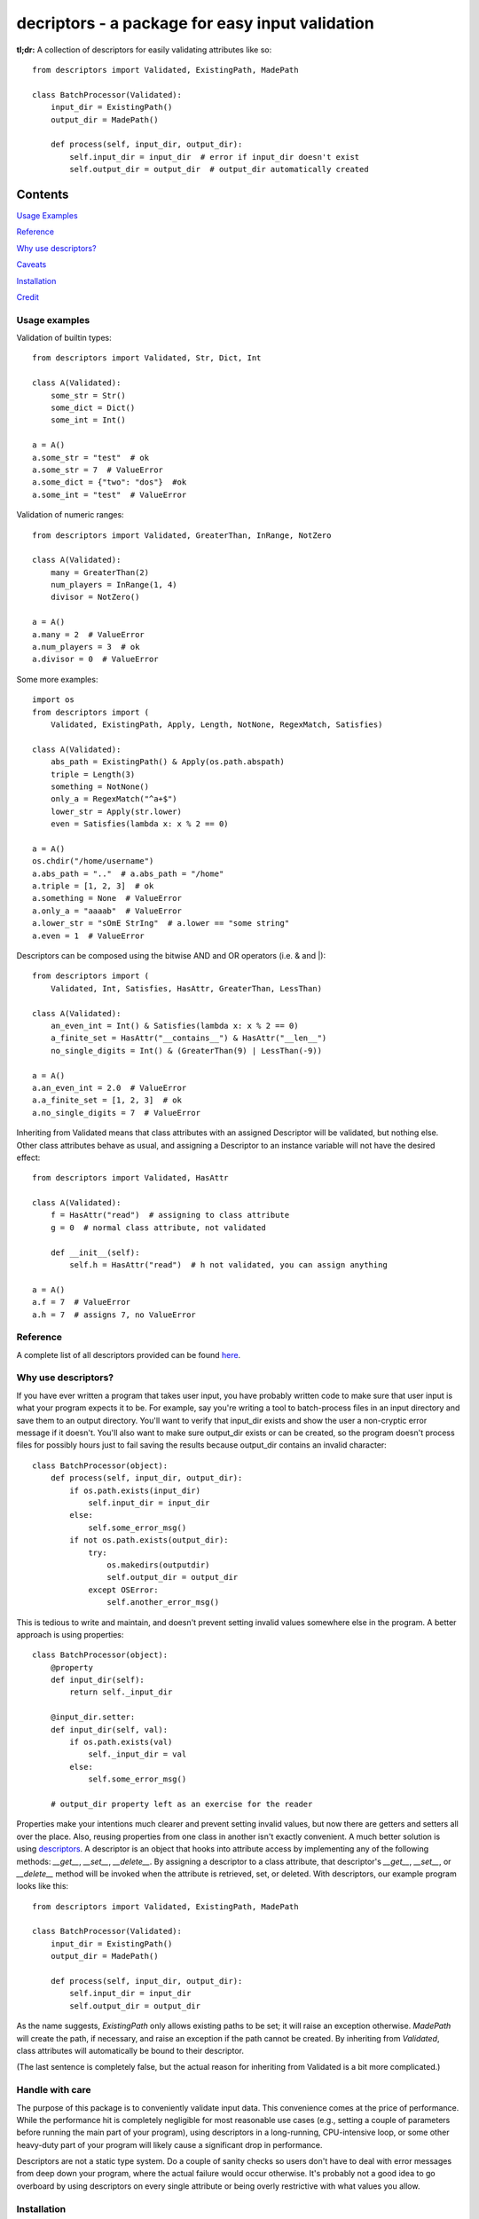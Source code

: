 decriptors - a package for easy input validation
=================================================

**tl;dr:** A collection of descriptors for easily validating attributes like so:

::

    from descriptors import Validated, ExistingPath, MadePath

    class BatchProcessor(Validated):
        input_dir = ExistingPath()
        output_dir = MadePath()

        def process(self, input_dir, output_dir):
            self.input_dir = input_dir  # error if input_dir doesn't exist
            self.output_dir = output_dir  # output_dir automatically created


Contents
--------

`Usage Examples`_

`Reference`_

`Why use descriptors?`_

`Caveats`_

`Installation`_

`Credit`_

.. _`Usage Examples`:

Usage examples
**************

Validation of builtin types:

::

    from descriptors import Validated, Str, Dict, Int

    class A(Validated):
        some_str = Str()
        some_dict = Dict()
        some_int = Int()

    a = A()
    a.some_str = "test"  # ok
    a.some_str = 7  # ValueError
    a.some_dict = {"two": "dos"}  #ok
    a.some_int = "test"  # ValueError

Validation of numeric ranges:

::

    from descriptors import Validated, GreaterThan, InRange, NotZero

    class A(Validated):
        many = GreaterThan(2)
        num_players = InRange(1, 4)
        divisor = NotZero()

    a = A()
    a.many = 2  # ValueError
    a.num_players = 3  # ok
    a.divisor = 0  # ValueError

Some more examples:

::

    import os
    from descriptors import (
        Validated, ExistingPath, Apply, Length, NotNone, RegexMatch, Satisfies)

    class A(Validated):
        abs_path = ExistingPath() & Apply(os.path.abspath)
        triple = Length(3)
        something = NotNone()
        only_a = RegexMatch("^a+$")
        lower_str = Apply(str.lower)
        even = Satisfies(lambda x: x % 2 == 0)

    a = A()
    os.chdir("/home/username")
    a.abs_path = ".."  # a.abs_path = "/home"
    a.triple = [1, 2, 3]  # ok
    a.something = None  # ValueError
    a.only_a = "aaaab"  # ValueError
    a.lower_str = "sOmE StrIng"  # a.lower == "some string"
    a.even = 1  # ValueError

Descriptors can be composed using the bitwise AND and OR operators (i.e. & and \|):

::

    from descriptors import (
        Validated, Int, Satisfies, HasAttr, GreaterThan, LessThan)

    class A(Validated):
        an_even_int = Int() & Satisfies(lambda x: x % 2 == 0)
        a_finite_set = HasAttr("__contains__") & HasAttr("__len__")
        no_single_digits = Int() & (GreaterThan(9) | LessThan(-9))

    a = A()
    a.an_even_int = 2.0  # ValueError
    a.a_finite_set = [1, 2, 3]  # ok
    a.no_single_digits = 7  # ValueError

Inheriting from Validated means that class attributes with an assigned Descriptor
will be validated, but nothing else. Other class attributes behave as usual, and assigning a Descriptor
to an instance variable will not have the desired effect:

::

    from descriptors import Validated, HasAttr

    class A(Validated):
        f = HasAttr("read")  # assigning to class attribute
        g = 0  # normal class attribute, not validated

        def __init__(self):
            self.h = HasAttr("read")  # h not validated, you can assign anything

    a = A()
    a.f = 7  # ValueError
    a.h = 7  # assigns 7, no ValueError

.. _`Reference`:

Reference
*********

A complete list of all descriptors provided can be found `here <reference.rst>`_.

.. _`Why use descriptors?`:

Why use descriptors?
********************

If you have ever written a program that takes user input, you have probably written code to make sure that user input is what your program expects it to be. For example, say you're writing a tool to batch-process files in an input directory and save them to an output directory. You'll want to verify that input_dir exists and show the user a non-cryptic error message if it doesn't. You'll also want to make sure output_dir exists or can be created, so the program doesn't process files for possibly hours just to fail saving the results because output_dir contains an invalid character:


::

    class BatchProcessor(object):
        def process(self, input_dir, output_dir):
            if os.path.exists(input_dir)
                self.input_dir = input_dir
            else:
                self.some_error_msg()
            if not os.path.exists(output_dir):
                try:
                    os.makedirs(outputdir)
                    self.output_dir = output_dir
                except OSError:
                    self.another_error_msg()

This is tedious to write and maintain, and doesn't prevent setting invalid values somewhere else in the program. A better approach is using properties:

::

    class BatchProcessor(object):
        @property
        def input_dir(self):
            return self._input_dir
        
        @input_dir.setter:
        def input_dir(self, val):
            if os.path.exists(val)
                self._input_dir = val
            else:
                self.some_error_msg()
        
        # output_dir property left as an exercise for the reader

Properties make your intentions much clearer and prevent setting invalid values, but now there are getters and setters all over the place. Also, reusing properties from one class in another isn't exactly convenient. A much better solution is using `descriptors <http://docs.python.org/2/howto/descriptor.html>`_. A descriptor is an object that hooks into attribute access by implementing any of the following methods: `__get__`, `__set__`, `__delete__`. By assigning a descriptor to a class attribute, that descriptor's `__get__`, `__set__`, or `__delete__` method will be invoked when the attribute is retrieved, set, or deleted. With descriptors, our example program looks like this:

::

    from descriptors import Validated, ExistingPath, MadePath

    class BatchProcessor(Validated):
        input_dir = ExistingPath()
        output_dir = MadePath()

        def process(self, input_dir, output_dir):
            self.input_dir = input_dir
            self.output_dir = output_dir

As the name suggests, `ExistingPath` only allows existing paths to be set; it will raise an exception otherwise. `MadePath` will create the path, if necessary, and raise an exception if the path cannot be created. By inheriting from `Validated`, class attributes will automatically be bound to their descriptor.

(The last sentence is completely false, but the actual reason for inheriting from Validated is a bit more complicated.)


.. _`Caveats`:

Handle with care
****************

The purpose of this package is to conveniently validate input data. This convenience comes at the price of performance. While the performance hit is completely negligible for most reasonable use cases (e.g., setting a couple of parameters before running the main part of your program), using descriptors in a long-running, CPU-intensive loop, or some other heavy-duty part of your program will likely cause a significant drop in performance.

Descriptors are not a static type system. Do a couple of sanity checks so users don't have to deal with error messages from deep down your program, where the actual failure would occur otherwise. It's probably not a good idea to go overboard by using descriptors on every single attribute or being overly restrictive with what values you allow.


.. _`Installation`:

Installation
************

This package has been tested on Python 2.7 and Python 3.3.

Installation using pip (depending on your system you might have to run this as root):

::

    pip install descriptors

Uninstall:

::

    pip uninstall descriptors

Installation without pip:
^^^^^^^^^^^^^^^^^^^^^^^^^

Download the latest zip archive of this package from pypi:

`http://pypi.python.org/pypi/descriptors/ <http://pypi.python.org/pypi/descriptors/>`_

Extract the archive, navigate to the extracted folder and run:

::

    python setup.py install

Other validation options
************************

If descriptors is not what you're looking for, check out these projects:

- `jsonschema <https://github.com/Julian/jsonschema>`_
- `Schema <https://github.com/halst/schema>`_
- `voluptuous <https://pypi.python.org/pypi/voluptuous/>`_
- `wheezy.validation <http://pythonhosted.org/wheezy.validation/>`_

.. _`Credit`:

Credit
******

This package is inspired by (read: shamelessly stolen from) `David Beazley <http://www.dabeaz.com/>`_'s excellent tutorial on Python 3 metaprogramming (`video <https://www.youtube.com/watch?v=sPiWg5jSoZI>`_, `slides and code <http://www.dabeaz.com/py3meta/>`_).
